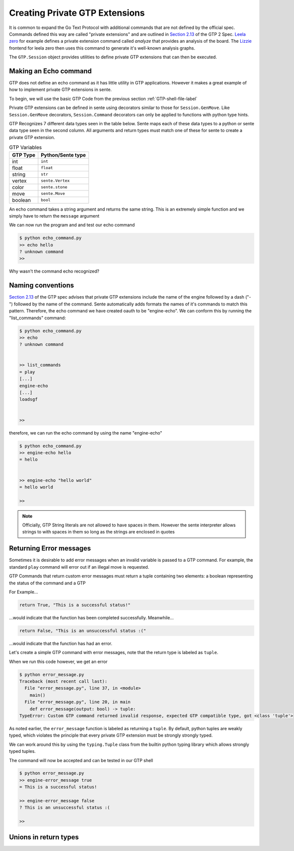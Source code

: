 Creating Private GTP Extensions
===============================

It is common to expand the Go Text Protocol with additional
commands that are not defined by the official spec.
Commands defined this way are called "private extensions"
and are outlined in `Section 2.13 <https://www.lysator.liu.se/~gunnar/gtp/gtp2-spec-draft2.pdf#page=8>`_
of the GTP 2 Spec.
`Leela zero <https://github.com/leela-zero/leela-zero>`_
for example defines a private extension command called
*analyze* that provides an analysis of the board. The
`Lizzie <https://github.com/featurecat/lizzie>`_ frontend for
leela zero then uses this command to generate it's
well-known analysis graphs.

The ``GTP.Session`` object provides utilities to define
private GTP extensions that can then be executed.

Making an Echo command
----------------------

GTP does not define an echo command as it has little
utility in GTP applications. However it makes a great
example of how to implement private GTP extensions in
sente.

To begin, we will use the basic GTP Code from the
previous section :ref:`GTP-shell-file-label`

.. code-block:: python
    :linenos:

    """

    Author: Arthur Wesley

    """

    from sente import GTP


    def main():
        """

        main method

        """

        session = GTP.Session("engine", "0.0.1")

        while session.active():

            response = session.interpret(input(""))
            print(response)


    if __name__ == "__main__":
        main()

Private GTP extensions can be defined in sente using
decorators similar to those for ``Session.GenMove``.
Like ``Session.GenMove`` decorators, ``Session.Command``
decorators can only be applied to functions with python
type hints.

GTP Recognizes 7 different data types seen in the table
below. Sente maps each of these data types to a python
or sente data type seen in the second column. All
arguments and return types must match one of these for
sente to create a private GTP extension.

.. list-table:: GTP Variables
    :header-rows: 1

    * - **GTP Type**
      - **Python/Sente type**
    * - int
      - ``int``
    * - float
      - ``float``
    * - string
      - ``str``
    * - vertex
      - ``sente.Vertex``
    * - color
      - ``sente.stone``
    * - move
      - ``sente.Move``
    * - boolean
      - ``bool``

An echo command takes a string argument and returns
the same string. This is an extremely simple function
and we simply have to return the ``message`` argument

.. code-block:: python
    :linenos:
    :emphasize-lines: 19-28, 32

    """

    Author: Arthur Wesley

    """

    from sente import GTP


    def main():
        """

        main method

        """

        session = GTP.Session("engine", "0.0.1")

        @session.Command
        def echo(message: str) -> str:
            """

            a simple echo command

            :param message: message to echo
            :return: the message
            """
            return message

        while session.active():

            response = session.interpret(input(">> ")) # add the prompt back for debugging
            print(response)


    if __name__ == "__main__":
        main()

We can now run the program and and test our echo command

.. code-block:: bash

    $ python echo_command.py
    >> echo hello
    ? unknown command
    >>

Why wasn't the command echo recognized?

Naming conventions
------------------

`Section 2.13 <https://www.lysator.liu.se/~gunnar/gtp/gtp2-spec-draft2.pdf#page=8>`_
of the GTP spec advises that private GTP extensions
include the name of the engine followed by a dash ("-")
followed by the name of the command. Sente automatically
adds formats the names of it's commands to match this
pattern. Therefore, the echo command we have created
oauth to be "engine-echo". We can conform this
by running the "list_commands" command:

.. code-block:: bash

    $ python echo_command.py
    >> echo
    ? unknown command


    >> list_commands
    = play
    [...]
    engine-echo
    [...]
    loadsgf


    >>

therefore, we can run the echo command by
using the name "engine-echo"

.. code-block:: bash

    $ python echo_command.py
    >> engine-echo hello
    = hello


    >> engine-echo "hello world"
    = hello world

    >>

.. note:: Officially, GTP String literals are
    not allowed to have spaces in them. However
    the sente interpreter allows strings to with
    spaces in them so long as the strings are
    enclosed in quotes

Returning Error messages
------------------------

Sometimes it is desirable to add error messages when an
invalid variable is passed to a GTP command. For example,
the standard ``play`` command will error out if an
illegal move is requested.

GTP Commands that return custom error messages must
return a tuple containing two elements: a boolean
representing the status of the command and a GTP

For Example...

.. code-block:: python

    return True, "This is a successful status!"

...would indicate that the function has been completed
successfully. Meanwhile...

.. code-block:: python

    return False, "This is an unsuccessful status :("

...would indicate that the function has had an error.

Let's create a simple GTP command with error messages,
note that the return type is labeled as ``tuple``.

.. code-block:: python
    :emphasize-lines: 4

    session = GTP.Session("engine", "0.0.1")

    @session.Command
    def error_message(output: bool) -> tuple:
        if output:
            return True, "This is a successful status!"
        else:
            return False, "This is an unsuccessful status :("

When we run this code however, we get an error

.. code-block:: bash

    $ python error_message.py
    Traceback (most recent call last):
      File "error_message.py", line 37, in <module>
        main()
      File "error_message.py", line 20, in main
        def error_message(output: bool) -> tuple:
    TypeError: Custom GTP command returned invalid response, expected GTP compatible type, got <class 'tuple'>

As noted earlier, the ``error_message`` function is
labeled as returning a ``tuple``. By default, python
tuples are weakly typed, which violates the principle
that every private GTP extension must be strongly
strongly typed.

We can work around this by using the ``typing.Tuple``
class from the builtin python typing library which
allows strongly typed tuples.

.. code-block:: python
    :emphasize-lines: 1, 6

    import typing

    session = GTP.Session("engine", "0.0.1")

    @session.Command
    def error_message(output: bool) -> typing.Tuple[bool, str]:
        if output:
            return True, "This is a successful status!"
        else:
            return False, "This is an unsuccessful status :("

The command will now be accepted and can be tested in our GTP shell

.. code-block:: bash

    $ python error_message.py
    >> engine-error_message true
    = This is a successful status!

    >> engine-error_message false
    ? This is an unsuccessful status :(
    
    >>

Unions in return types
----------------------